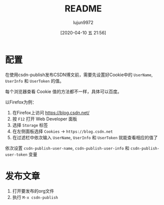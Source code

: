 #+TITLE: README
#+AUTHOR: lujun9972
#+TAGS: csdn-publish.el
#+DATE: [2020-04-10 五 21:56]
#+LANGUAGE:  zh-CN
#+STARTUP:  inlineimages
#+OPTIONS:  H:6 num:nil toc:t \n:nil ::t |:t ^:nil -:nil f:t *:t <:nil

* 配置
在使用csdn-publish发布CSDN博文前，需要先设置好Cookie中的 =UserName=, =UserInfo= 和 =UserToken= 的值。

每个浏览器查看 Cookie 值的方法都不一样，具体可以百度。

以Firefox为例：

1. 在Firefox上访问 https://blog.csdn.net/
2. 按 =F12= 打开 Web Developer 面板
3. 选择 =Storage= 标签
4. 在左侧面板选择 =Cookies= -> =https://blog.csdn.net=
   [[file:./images/screenshot-01.png]]
5. 在过滤栏中依次输入 =UserName=, =UserInfo= 和 =UserToken= 就能查看相应的值了

依次设置 =csdn-publish-user-name=, =csdn-publish-user-info= 和 =csdn-publish-user-token= 变量

* 发布文章
1. 打开要发布的org文件
2. 执行 =M-x csdn-publish=
